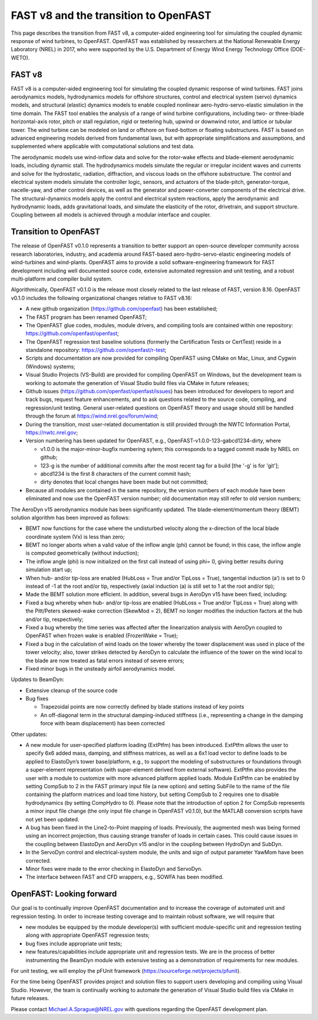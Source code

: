 .. _fast_to_openfast:

FAST v8 and the transition to OpenFAST 
======================================

This page describes the transition from FAST v8, a computer-aided engineering tool for simulating the coupled dynamic response of wind turbines, to OpenFAST. OpenFAST was established by researchers at the National Renewable Energy Laboratory (NREL) in 2017, who were supported by the U.S. Department of Energy Wind Energy Technology Office (DOE-WETO). 

FAST v8
-------

FAST v8 is a computer-aided engineering tool for simulating the coupled dynamic response of wind turbines. FAST joins aerodynamics models, hydrodynamics models for offshore structures, control and electrical system (servo) dynamics models, and structural (elastic) dynamics models to enable coupled nonlinear aero-hydro-servo-elastic simulation in the time domain. The FAST tool enables the analysis of a range of wind turbine configurations, including two- or three-blade horizontal-axis rotor, pitch or stall regulation, rigid or teetering hub, upwind or downwind rotor, and lattice or tubular tower. The wind turbine can be modeled on land or offshore on fixed-bottom or floating substructures. FAST is based on advanced engineering models derived from fundamental laws, but with appropriate simplifications and assumptions, and supplemented where applicable with computational solutions and test data.

The aerodynamic models use wind-inflow data and solve for the rotor-wake effects and blade-element aerodynamic loads, including dynamic stall. The hydrodynamics models simulate the regular or irregular incident waves and currents and solve for the hydrostatic, radiation, diffraction, and viscous loads on the offshore substructure. The control and electrical system models simulate the controller logic, sensors, and actuators of the blade-pitch, generator-torque, nacelle-yaw, and other control devices, as well as the generator and power-converter components of the electrical drive. The structural-dynamics models apply the control and electrical system reactions, apply the aerodynamic and hydrodynamic loads, adds gravitational loads, and simulate the elasticity of the rotor, drivetrain, and support structure. Coupling between all models is achieved through a modular interface and coupler.

Transition to OpenFAST
----------------------

The release of OpenFAST v0.1.0 represents a transition to better support an open-source developer community across research laboratories, industry, and academia around FAST-based aero-hydro-servo-elastic engineering models of wind-turbines and wind-plants. OpenFAST aims to provide a solid software-engineering framework for FAST development including well documented source code, extensive automated regression and unit testing, and a robust multi-platform and compiler build system.

Algorithmically, OpenFAST v0.1.0 is the release most closely related to the last release of FAST,  version 8.16.  OpenFAST v0.1.0 includes the following organizational changes relative to FAST v8.16:

* A new github organization (https://github.com/openfast) has been established;

* The FAST program has been renamed OpenFAST;

* The OpenFAST glue codes, modules, module drivers, and compiling tools are contained within one repository: https://github.com/openfast/openfast;

* The OpenFAST regression test baseline solutions (formerly the Certification Tests or CertTest) reside in a standalone repository: https://github.com/openfast/r-test;

* Scripts and documentation are now provided for compiling OpenFAST using CMake on Mac, Linux, and Cygwin (Windows) systems;

* Visual Studio Projects (VS-Build) are provided for compiling OpenFAST on Windows, but the development team is working to automate the generation of Visual Studio build files via CMake in future releases;

* Github issues (https://github.com/openfast/openfast/issues) has been introduced for developers to report and track bugs, request feature enhancements, and to ask questions related to the source code, compiling, and regression/unit testing. General user-related questions on OpenFAST theory and usage should still be handled through the forum at https://wind.nrel.gov/forum/wind;

* During the transition, most user-related documentation is still provided through the NWTC Information Portal, https://nwtc.nrel.gov;

* Version numbering has been updated for OpenFAST, e.g., OpenFAST-v1.0.0-123-gabcd1234-dirty, where

  - v1.0.0 is the major-minor-bugfix numbering sytem; this corresponds to a tagged commit made by NREL on github;

  - 123-g is the number of additional commits after the most recent tag for a build [the '-g' is for 'git'];

  - abcd1234 is the first 8 characters of the current commit hash;

  - dirty denotes that local changes have been made but not committed;

* Because all modules are contained in the same repository, the version numbers of each module have been eliminated and now use the OpenFAST version number; old documentation may still refer to old version numbers;

The AeroDyn v15 aerodynamics module has been significantly updated.  The blade-element/momentum theory (BEMT) solution algorithm has been improved as follows:

* BEMT now functions for the case where the undisturbed velocity along the x-direction of the local blade coordinate system (Vx) is less than zero;

*   BEMT no longer aborts when a valid value of the inflow angle (\phi) cannot be found; in this case, the inflow angle is computed geometrically (without induction);

*   The inflow angle (\phi) is now initialized on the first call instead of using \phi= 0, giving better results during simulation start up;

*   When hub- and/or tip-loss are enabled (HubLoss = True and/or TipLoss = True), tangential induction (a’) is set to 0 instead of -1 at the root and/or tip, respectively (axial induction (a) is still set to 1 at the root and/or tip);

*   Made the BEMT solution more efficient.  In addition, several bugs in AeroDyn v15 have been fixed, including:

*   Fixed a bug whereby when hub- and/or tip-loss are enabled (HubLoss = True and/or TipLoss = True) along with the Pitt/Peters skewed-wake correction (SkewMod = 2), BEMT no longer modifies the induction factors at the hub and/or tip, respectively;

*   Fixed a bug whereby the time series was affected after the linearization analysis with AeroDyn coupled to OpenFAST when frozen wake is enabled (FrozenWake = True);

*   Fixed a bug in the calculation of wind loads on the tower whereby the tower displacement was used in place of the tower velocity; also, tower strikes detected by AeroDyn to calculate the influence of the tower on the wind local to the blade are now treated as fatal errors instead of severe errors;

*   Fixed minor bugs in the unsteady airfoil aerodynamics model.

Updates to BeamDyn:

* Extensive cleanup of the source code

* Bug fixes

  - Trapezoidal points are now correctly defined by blade stations instead of key points

  - An off-diagonal term in the structural damping-induced stiffness (i.e., representing a change in the damping force with beam displacement) has been corrected

Other updates:

- A new module for user-specified platform loading (ExtPtfm) has been introduced. ExtPtfm allows the user to specify 6x6 added mass, damping, and stiffness matrices, as well as a 6x1 load vector to define loads to be applied to ElastoDyn’s tower base/platform, e.g., to support the modeling of substructures or foundations through a super-element representation (with super-element derived from external software). ExtPtfm also provides the user with a module to customize with more advanced platform applied loads. Module ExtPtfm can be enabled by setting CompSub to 2 in the FAST primary input file (a new option) and setting SubFile to the name of the file containing the platform matrices and load time history, but setting CompSub to 2 requires one to disable hydrodynamics (by setting CompHydro to 0). Please note that the introduction of option 2 for CompSub represents a minor input file change (the only input file change in OpenFAST v0.1.0), but the MATLAB conversion scripts have not yet been updated.

- A bug has been fixed in the Line2-to-Point mapping of loads. Previously, the augmented mesh was being formed using an incorrect projection, thus causing strange transfer of loads in certain cases. This could cause issues in the coupling between ElastoDyn and AeroDyn v15 and/or in the coupling between HydroDyn and SubDyn.

- In the ServoDyn control and electrical-system module, the units and sign of output parameter YawMom have been corrected.

- Minor fixes were made to the error checking in ElastoDyn and ServoDyn.

- The interface between FAST and CFD wrappers, e.g., SOWFA has been modified.


OpenFAST: Looking forward
-------------------------

Our goal is to continually improve OpenFAST documentation and to increase the coverage of automated unit and regression testing. 
In order to increase testing coverage and to maintain robust software, we will require  that

* new modules be equipped by the module developer(s) with sufficient module-specific unit and regression testing along with appropriate OpenFAST regression tests; 

* bug fixes include appropriate unit tests;

* new features/capabilities include appropriate unit and regression tests.  We are in the process of better instrumenting the BeamDyn module with extensive testing as a demonstration of requirements for new modules.  
 
For unit testing, we will employ the pFUnit framework (https://sourceforge.net/projects/pfunit).

For the time being OpenFAST provides project and solution files to support users developing and compiling using Visual Studio. However, the team is continually working to automate the generation of Visual Studio build files via CMake in future releases. 

Please contact `Michael.A.Sprague@NREL.gov <mailto:Michael.A.Sprague@NREL.gov>`_ with questions regarding the OpenFAST
development plan.

